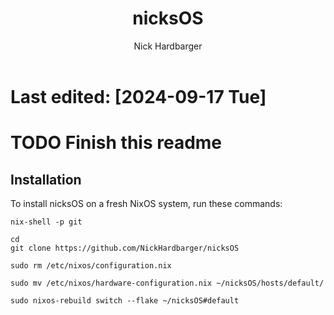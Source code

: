 #+title: nicksOS
#+author: Nick Hardbarger
* Last edited: [2024-09-17 Tue]
* TODO Finish this readme
** Installation
To install nicksOS on a fresh NixOS system, run these commands:

#+begin_example
nix-shell -p git
#+end_example

#+begin_example
cd
git clone https://github.com/NickHardbarger/nicksOS
#+end_example

#+begin_example
sudo rm /etc/nixos/configuration.nix
#+end_example

#+begin_example
sudo mv /etc/nixos/hardware-configuration.nix ~/nicksOS/hosts/default/
#+end_example

#+begin_example
sudo nixos-rebuild switch --flake ~/nicksOS#default
#+end_example
